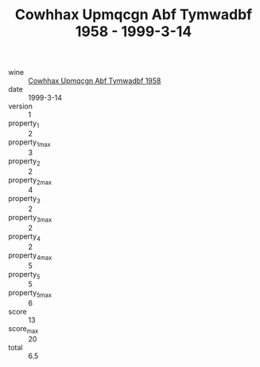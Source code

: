 :PROPERTIES:
:ID:                     6e411504-4f87-4beb-bafa-c2aaef402ab0
:END:
#+TITLE: Cowhhax Upmqcgn Abf Tymwadbf 1958 - 1999-3-14

- wine :: [[id:3b1df586-bce6-4d29-a14a-30820ef0f9ca][Cowhhax Upmqcgn Abf Tymwadbf 1958]]
- date :: 1999-3-14
- version :: 1
- property_1 :: 2
- property_1_max :: 3
- property_2 :: 2
- property_2_max :: 4
- property_3 :: 2
- property_3_max :: 2
- property_4 :: 2
- property_4_max :: 5
- property_5 :: 5
- property_5_max :: 6
- score :: 13
- score_max :: 20
- total :: 6.5


